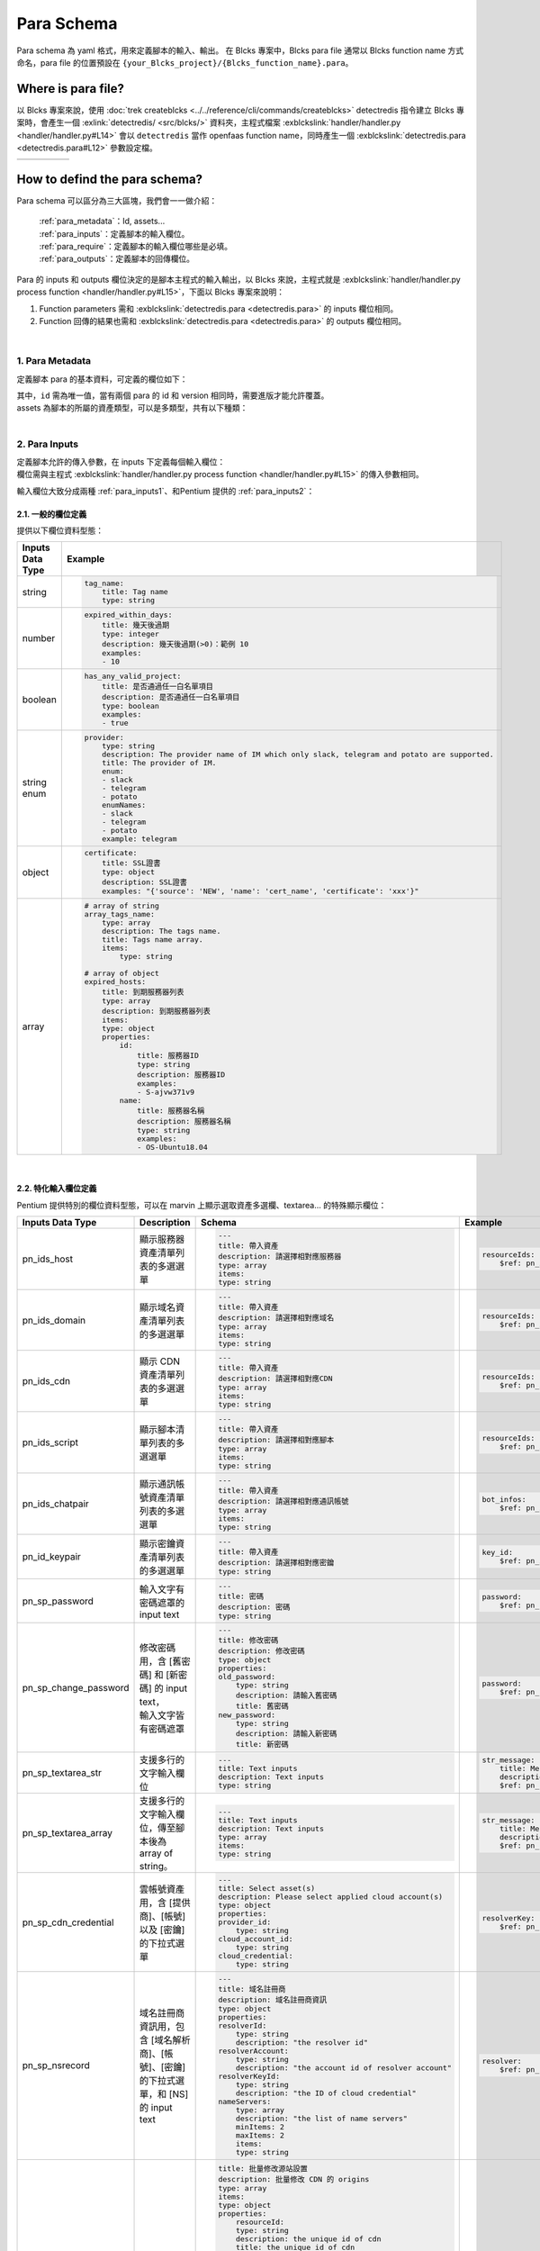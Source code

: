 ************************
Para Schema
************************
Para schema 為 yaml 格式，用來定義腳本的輸入、輸出。
在 Blcks 專案中，Blcks para file 通常以 Blcks function name 方式命名，para file 的位置預設在 ``{your_Blcks_project}/{Blcks_function_name}.para``。

Where is para file?
***********************************
以 Blcks 專案來說，使用 :doc:`trek createblcks <../../reference/cli/commands/createblcks>` detectredis 指令建立 Blcks 專案時，會產生一個 :exlink:`detectredis/ <src/blcks/>` 資料夾，主程式檔案 :exblckslink:`handler/handler.py <handler/handler.py#L14>` 會以 ``detectredis`` 當作 openfaas function name，同時產生一個 :exblckslink:`detectredis.para <detectredis.para#L12>` 參數設定檔。

.. code-block:: shell
    :emphasize-lines: 6, 11,15

    $ trek createblcks detectredis
    Blcks [detectredis] creating...
    Done
    $ tree -a
    .
    └── detectredis
        ├── .gitignore
        ├── .trek
        │   └── config.json
        ├── Makefile
        ├── detectredis.para
        ├── flake8.jenkins
        ├── handler
        │   ├── __init__.py
        │   ├── handler.py
        │   └── requirements.txt
        ├── inputs
        │   └── event.yml
        ├── openfaas.yml
        ├── requirements-test.txt
        ├── skaffold.yaml
        ├── tests
        │   ├── conftest.py
        │   └── test_blcks.py
        └── tox.ini

.. list-table:: 
   :widths: 20 80
   :class: noborder

   * - .. code-block:: yaml
            :linenos:
            :emphasize-lines: 3

            # detectredis.para
            ---
            id: detectredis
            schemaVersion: '0.2'
            title: detectredis
            version: "0.1.0"
            description: ""
            namespace: network.pentium
            assets:
                - SCRIPT

            required:
                - tag_name

            inputs:
                message:
                    title: test input
                    type: string

            outputs:
                code:
                    title: result message code
                    type: integer
                    description: ""
                msg:
                    title: result message
                    type: string
                    description: ""
                result:
                    title: result
                    type: string
                    description: ""
     - .. code-block:: python
            :linenos:
            :emphasize-lines: 4, 13

            # handler/handler.py
            from blcks import blcks

            FAAS_METHOD_NAME = "detectredis"
            logger = blcks.logger


            @blcks
            def main(event, context):
                pass


            @blcks.script(FAAS_METHOD_NAME)
            def process(message):
                result = {
                    "code": 0,
                    "msg": message,
                    "result": "success",
                }
                # Doing something here...
                print(message)
                return result 

How to defind the para schema?
**********************************************
Para schema 可以區分為三大區塊，我們會一一做介紹：

    | :ref:`para_metadata`：Id, assets...
    | :ref:`para_inputs`：定義腳本的輸入欄位。
    | :ref:`para_require`：定義腳本的輸入欄位哪些是必填。
    | :ref:`para_outputs`：定義腳本的回傳欄位。

| Para 的 inputs 和 outputs 欄位決定的是腳本主程式的輸入輸出，以 Blcks 來說，主程式就是 :exblckslink:`handler/handler.py process function <handler/handler.py#L15>`，下面以 Blcks 專案來說明：

#. Function parameters 需和 :exblckslink:`detectredis.para <detectredis.para>` 的 inputs 欄位相同。
#. Function 回傳的結果也需和 :exblckslink:`detectredis.para <detectredis.para>` 的 outputs 欄位相同。

.. code-block:: yaml
   :linenos:

    id: detectredis
    { Para metadata... }
    inputs:
        { Para inputs column... }
    required:
        { Para inputs required column... }
    outputs:
        { Para outputs column... }

|

.. _para_metadata:

1. Para Metadata
^^^^^^^^^^^^^^^^^^^^
定義腳本 para 的基本資料，可定義的欄位如下：

.. code-block:: yaml
   :linenos:

    id: detectredis                                 # 腳本 Id
    schemaVersion: '0.2'                            # Para schema version
    title: Redis connection monitor                 # Title
    version: "0.1.0"                                # 腳本 version
    description: "Detect host redis connection."    # Description
    namespace: network.pentium                      # 腳本 namespace
    assets:                                         # 腳本所屬資產類型
        - HOST                        


| 其中，``id`` 需為唯一值，當有兩個 para 的 id 和 version 相同時，需要進版才能允許覆蓋。
| assets 為腳本的所屬的資產類型，可以是多類型，共有以下種類：

.. code-block:: yaml
   :linenos:

    assets:             # 腳本所屬資產類型
        - SCRIPT            # 腳本
        - HOST              # 服務器
        - DOMAIN            # 域名
        - CDN               # CDN
        - CLOUDACCOUNT      # 雲帳號
        - CERTIFICATE       # 憑證

| 

.. _para_inputs:

2. Para Inputs
^^^^^^^^^^^^^^^^^^^^
| 定義腳本允許的傳入參數，在 inputs 下定義每個輸入欄位：
| 欄位需與主程式 :exblckslink:`handler/handler.py process function <handler/handler.py#L15>` 的傳入參數相同。

.. code-block:: yaml
   :linenos:

    inputs:
        tag_name:
            title: Tag name
            type: string
        array_tags_name:
            type: array
            description: The tags name.
            title: Tags name array.
            items:
                type: string

輸入欄位大致分成兩種 :ref:`para_inputs1`、和Pentium 提供的 :ref:`para_inputs2`：

.. _para_inputs1:

2.1. 一般的欄位定義
######################
提供以下欄位資料型態：

.. list-table:: 
   :widths: 20 80
   :header-rows: 1

   * - Inputs Data Type
     - Example
   * - string
     - .. code-block:: yaml

            tag_name:
                title: Tag name
                type: string
   * - number
     - .. code-block:: yaml

            expired_within_days:
                title: 幾天後過期
                type: integer
                description: 幾天後過期(>0)：範例 10
                examples:
                - 10
   * - boolean
     - .. code-block:: yaml
            
            has_any_valid_project:
                title: 是否通過任一白名單項目
                description: 是否通過任一白名單項目
                type: boolean
                examples:
                - true
   * - string enum
     - .. code-block:: yaml

            provider:
                type: string
                description: The provider name of IM which only slack, telegram and potato are supported.
                title: The provider of IM.
                enum:
                - slack
                - telegram
                - potato
                enumNames:
                - slack
                - telegram
                - potato
                example: telegram
   * - object
     - .. code-block:: yaml

            certificate:
                title: SSL證書
                type: object
                description: SSL證書
                examples: "{'source': 'NEW', 'name': 'cert_name', 'certificate': 'xxx'}"
   * - array
     - .. code-block:: yaml

            # array of string
            array_tags_name:
                type: array
                description: The tags name.
                title: Tags name array.
                items:
                    type: string
            
            # array of object
            expired_hosts:
                title: 到期服務器列表
                type: array
                description: 到期服務器列表
                items:
                type: object
                properties:
                    id:
                        title: 服務器ID
                        type: string
                        description: 服務器ID
                        examples:
                        - S-ajvw371v9
                    name:
                        title: 服務器名稱
                        description: 服務器名稱
                        type: string
                        examples:
                        - OS-Ubuntu18.04

|

.. _para_inputs2:

2.2. 特化輸入欄位定義
#####################
Pentium 提供特別的欄位資料型態，可以在 marvin 上顯示選取資產多選欄、textarea... 的特殊顯示欄位：

.. list-table:: 
   :widths: 10 20 35 35
   :header-rows: 1

   * - Inputs Data Type
     - Description
     - Schema
     - Example 

   * - pn_ids_host
     - 顯示服務器資產清單列表的多選選單
     - .. code-block:: yaml

            ---
            title: 帶入資產
            description: 請選擇相對應服務器
            type: array
            items:
            type: string

     - .. code-block:: yaml

            resourceIds:
                $ref: pn_ids_host
   * - pn_ids_domain
     - 顯示域名資產清單列表的多選選單
     - .. code-block:: yaml

            ---
            title: 帶入資產
            description: 請選擇相對應域名
            type: array
            items:
            type: string 
     - .. code-block:: yaml

            resourceIds:
                $ref: pn_ids_domain
     
   * - pn_ids_cdn
     - 顯示 CDN 資產清單列表的多選選單
     - .. code-block:: yaml

            ---
            title: 帶入資產
            description: 請選擇相對應CDN
            type: array
            items:
            type: string

     - .. code-block:: yaml

            resourceIds:
                $ref: pn_ids_cdn
     

   * - pn_ids_script
     - 顯示腳本清單列表的多選選單
     - .. code-block:: yaml

            ---
            title: 帶入資產
            description: 請選擇相對應腳本
            type: array
            items:
            type: string     
     - .. code-block:: yaml

            resourceIds:
                $ref: pn_ids_script

   * - pn_ids_chatpair
     - 顯示通訊帳號資產清單列表的多選選單
     - .. code-block:: yaml

            ---
            title: 帶入資產
            description: 請選擇相對應通訊帳號
            type: array
            items:
            type: string
     - .. code-block:: yaml

            bot_infos:
                $ref: pn_ids_chatpair

   * - pn_id_keypair
     - 顯示密鑰資產清單列表的多選選單
     - .. code-block:: yaml

            ---
            title: 帶入資產
            description: 請選擇相對應密鑰
            type: string     
     - .. code-block:: yaml

            key_id:
                $ref: pn_id_keypair


   * - pn_sp_password
     - 輸入文字有密碼遮罩的 input text
     - .. code-block:: yaml

            ---
            title: 密碼
            description: 密碼
            type: string     

     - .. code-block:: yaml

            password:
                $ref: pn_sp_password

   * - pn_sp_change_password
     - | 修改密碼用，含 [舊密碼] 和 [新密碼] 的 input text，
       | 輸入文字皆有密碼遮罩
     - .. code-block:: yaml

            ---
            title: 修改密碼
            description: 修改密碼
            type: object
            properties:
            old_password:
                type: string
                description: 請輸入舊密碼
                title: 舊密碼
            new_password:
                type: string
                description: 請輸入新密碼
                title: 新密碼

     - .. code-block:: yaml

            password:
                $ref: pn_sp_change_password

   * - pn_sp_textarea_str
     - 支援多行的文字輸入欄位
     - .. code-block:: yaml

            ---
            title: Text inputs
            description: Text inputs
            type: string

     - .. code-block:: yaml

            str_message:
                title: Message context.
                description: The message used to send to the specified channel.
                $ref: pn_sp_textarea_str
   * - pn_sp_textarea_array
     - 支援多行的文字輸入欄位，傳至腳本後為 array of string。
     - .. code-block:: yaml

            ---
            title: Text inputs
            description: Text inputs
            type: array
            items:
            type: string     
     - .. code-block:: yaml

            str_message:
                title: Message context.
                description: The message used to send to the specified channel.
                $ref: pn_sp_textarea_str
 
   * - pn_sp_cdn_credential
     - | 雲帳號資產用，含 [提供商]、[帳號] 以及 [密鑰]
       | 的下拉式選單
     - .. code-block:: yaml

            ---
            title: Select asset(s)
            description: Please select applied cloud account(s)
            type: object
            properties:
            provider_id:
                type: string
            cloud_account_id:
                type: string
            cloud_credential:
                type: string
     - .. code-block:: yaml

            resolverKey:
                $ref: pn_sp_cdn_credential

   * - pn_sp_nsrecord
     - | 域名註冊商資訊用，包含 [域名解析商]、[帳號]、[密鑰] 
       | 的下拉式選單，和 [NS] 的 input text
     - .. code-block:: yaml  

            ---
            title: 域名註冊商
            description: 域名註冊商資訊
            type: object
            properties:
            resolverId:
                type: string
                description: "the resolver id"
            resolverAccount:
                type: string
                description: "the account id of resolver account"
            resolverKeyId:
                type: string
                description: "the ID of cloud credential"
            nameServers:
                type: array
                description: "the list of name servers"
                minItems: 2
                maxItems: 2
                items:
                type: string
     - .. code-block:: yaml

            resolver:
                $ref: pn_sp_nsrecord

   * - pn_sp_origins
     - CDN origins，包含 [源站協議]、[源站類型]、[源站地址]
     - .. code-block:: yaml

            title: 批量修改源站設置
            description: 批量修改 CDN 的 origins
            type: array
            items:
            type: object
            properties:
                resourceId:
                type: string
                description: the unique id of cdn
                title: the unique id of cdn
                originProtocol:
                type: string
                description: 'the supported protocols'
                enum:
                    - http
                    - https
                originType:
                type: string
                description: 'the type of origin'
                enum:
                    - ip
                    - cname
                    - cos
                    - ipaddr
                    - domain
                    - oss
                    - hostname
                originAddresses:
                type: array
                description: list of all origins
                items:
                    type: string
     - .. code-block:: yaml

            data:
                title: CDN origins.
                description: CDN origins.
                $ref: pn_sp_origins

| 

.. _para_require:

3. Para Inputs Required
^^^^^^^^^^^^^^^^^^^^^^^^^^^^
腳本輸入欄位的必填值，若沒有必填值可不用填：


.. code-block:: yaml
   :linenos:

    required:
        - bot_infos
        - str_message

|

.. _para_outputs:

4. Para Outputs
^^^^^^^^^^^^^^^^^^^^^^^^^^^^
| 執行完腳本後的回傳欄位，可以給下一個腳本做 input 使用。
| 欄位需與主程式 :exblckslink:`handler/handler.py process function <handler/handler.py#L15>` 的回傳值相同。

.. code-block:: yaml
   :linenos:

    outputs:
        code:
            title: result message code
            type: integer
            description: ""

回傳欄位定義方式請參考 :ref:`para_inputs1`。
